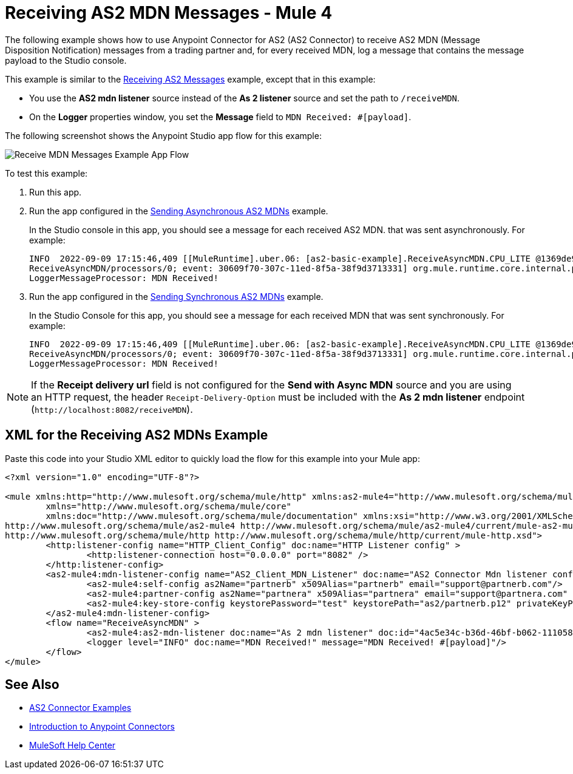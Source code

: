 = Receiving AS2 MDN Messages - Mule 4
:page-aliases: connectors::as2/as2-connector-receiving-receipts.adoc

The following example shows how to use Anypoint Connector for AS2 (AS2 Connector) to receive AS2 MDN (Message Disposition Notification) messages from a trading partner and, for every received MDN, log a message
that contains the message payload to the Studio console.

This example is similar to the xref:as2-connector-example-receive-send.adoc#receiving-messages[Receiving AS2 Messages] example, except that in this example:

* You use the *AS2 mdn listener* source instead of the *As 2 listener* source and set the path to `/receiveMDN`.
* On the *Logger* properties window, you set the *Message* field to `MDN Received: #[payload]`.  

The following screenshot shows the Anypoint Studio app flow for this example:

image::as2-connector-example-mdn-listener-flow.png[Receive MDN Messages Example App Flow]

To test this example:

. Run this app.
. Run the app configured in the xref:as2-connector-example-receive-send.adoc#asynchronous-mdns[Sending Asynchronous AS2 MDNs] example.
+
In the Studio console in this app, you should see a message for each received AS2 MDN. that was sent asynchronously. For example:
+
[source,console,linenums]
----
INFO  2022-09-09 17:15:46,409 [[MuleRuntime].uber.06: [as2-basic-example].ReceiveAsyncMDN.CPU_LITE @1369de96] [processor:
ReceiveAsyncMDN/processors/0; event: 30609f70-307c-11ed-8f5a-38f9d3713331] org.mule.runtime.core.internal.processor.
LoggerMessageProcessor: MDN Received!
----
. Run the app configured in the xref:as2-connector-example-receive-send.adoc#synchronous-mdns[Sending Synchronous AS2 MDNs] example.
+
In the Studio Console for this app, you should see a message for each received MDN that was sent synchronously. For example:
+
[source,console,linenums]
----
INFO  2022-09-09 17:15:46,409 [[MuleRuntime].uber.06: [as2-basic-example].ReceiveAsyncMDN.CPU_LITE @1369de96] [processor:
ReceiveAsyncMDN/processors/0; event: 30609f70-307c-11ed-8f5a-38f9d3713331] org.mule.runtime.core.internal.processor.
LoggerMessageProcessor: MDN Received!
----

NOTE: If the *Receipt delivery url* field is not configured for the *Send with Async MDN* source and you are using an HTTP request, the header `Receipt-Delivery-Option` must be included with the *As 2 mdn listener* endpoint (`+http://localhost:8082/receiveMDN+`).

== XML for the Receiving AS2 MDNs Example

Paste this code into your Studio XML editor to quickly load the flow for this example into your Mule app:

[source,xml,linenums]
----
<?xml version="1.0" encoding="UTF-8"?>

<mule xmlns:http="http://www.mulesoft.org/schema/mule/http" xmlns:as2-mule4="http://www.mulesoft.org/schema/mule/as2-mule4"
	xmlns="http://www.mulesoft.org/schema/mule/core"
	xmlns:doc="http://www.mulesoft.org/schema/mule/documentation" xmlns:xsi="http://www.w3.org/2001/XMLSchema-instance" xsi:schemaLocation="http://www.mulesoft.org/schema/mule/core http://www.mulesoft.org/schema/mule/core/current/mule.xsd
http://www.mulesoft.org/schema/mule/as2-mule4 http://www.mulesoft.org/schema/mule/as2-mule4/current/mule-as2-mule4.xsd
http://www.mulesoft.org/schema/mule/http http://www.mulesoft.org/schema/mule/http/current/mule-http.xsd">
	<http:listener-config name="HTTP_Client_Config" doc:name="HTTP Listener config" >
		<http:listener-connection host="0.0.0.0" port="8082" />
	</http:listener-config>
	<as2-mule4:mdn-listener-config name="AS2_Client_MDN_Listener" doc:name="AS2 Connector Mdn listener config" httpListenerConfig="HTTP_Client_Config" >
		<as2-mule4:self-config as2Name="partnerb" x509Alias="partnerb" email="support@partnerb.com"/>
		<as2-mule4:partner-config as2Name="partnera" x509Alias="partnera" email="support@partnera.com" />
		<as2-mule4:key-store-config keystorePassword="test" keystorePath="as2/partnerb.p12" privateKeyPassword="test" />
	</as2-mule4:mdn-listener-config>
	<flow name="ReceiveAsyncMDN" >
		<as2-mule4:as2-mdn-listener doc:name="As 2 mdn listener" doc:id="4ac5e34c-b36d-46bf-b062-111058ae4d14" config-ref="AS2_Client_MDN_Listener" path="/receiveMDN"/>
		<logger level="INFO" doc:name="MDN Received!" message="MDN Received! #[payload]"/>
	</flow>
</mule>
----

== See Also

* xref:as2-connector-examples.adoc[AS2 Connector Examples]
* xref:connectors::introduction/introduction-to-anypoint-connectors.adoc[Introduction to Anypoint Connectors]
* https://help.mulesoft.com[MuleSoft Help Center]
